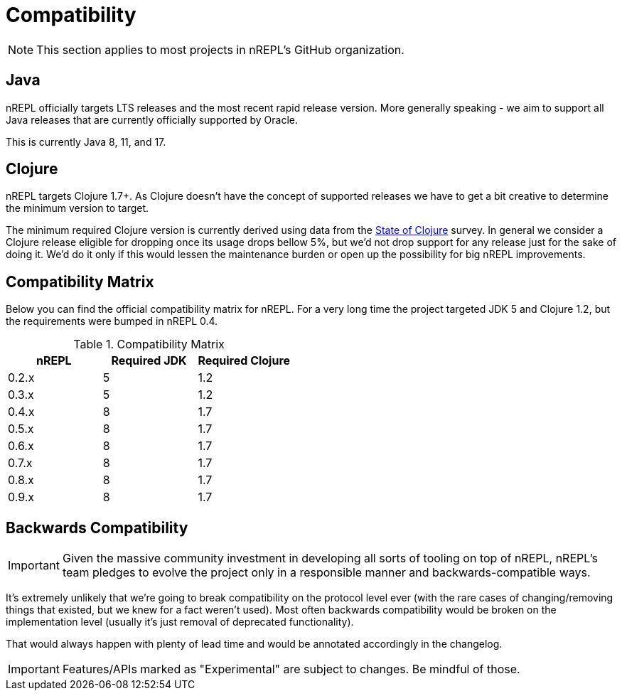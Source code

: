 = Compatibility

NOTE: This section applies to most projects in nREPL's GitHub
organization.

== Java

nREPL officially targets LTS releases and the most recent rapid
release version.  More generally speaking - we aim to support all
Java releases that are currently officially supported by Oracle.

This is currently Java 8, 11, and 17.

== Clojure

nREPL targets Clojure 1.7+. As Clojure doesn't have the concept of supported releases
we have to get a bit creative to determine the minimum version to target.

The minimum required Clojure version is currently derived using data
from the
https://clojure.org/news/2021/04/06/state-of-clojure-2021[State of
Clojure] survey. In general we consider a Clojure release eligible for
dropping once its usage drops bellow 5%, but we'd not drop support for
any release just for the sake of doing it. We'd do it only if
this would lessen the maintenance burden or open up the possibility for
big nREPL improvements.

== Compatibility Matrix

Below you can find the official compatibility matrix for nREPL. For a
very long time the project targeted JDK 5 and Clojure 1.2, but the
requirements were bumped in nREPL 0.4.

.Compatibility Matrix
|===
| nREPL | Required JDK | Required Clojure

| 0.2.x
| 5
| 1.2

| 0.3.x
| 5
| 1.2

| 0.4.x
| 8
| 1.7

| 0.5.x
| 8
| 1.7

| 0.6.x
| 8
| 1.7

| 0.7.x
| 8
| 1.7

| 0.8.x
| 8
| 1.7

| 0.9.x
| 8
| 1.7

|===

== Backwards Compatibility

IMPORTANT: Given the massive community investment in developing all sorts of
tooling on top of nREPL, nREPL's team pledges to evolve the project only in
a responsible manner and backwards-compatible ways.

It's extremely unlikely that we're going to break compatibility on the
protocol level ever (with the rare cases of changing/removing things
that existed, but we knew for a fact weren't used).  Most often
backwards compatibility would be broken on the implementation level
(usually it's just removal of deprecated functionality).

That would always happen with plenty of lead time and would be annotated
accordingly in the changelog.

IMPORTANT: Features/APIs marked as "Experimental" are subject to changes.
Be mindful of those.
